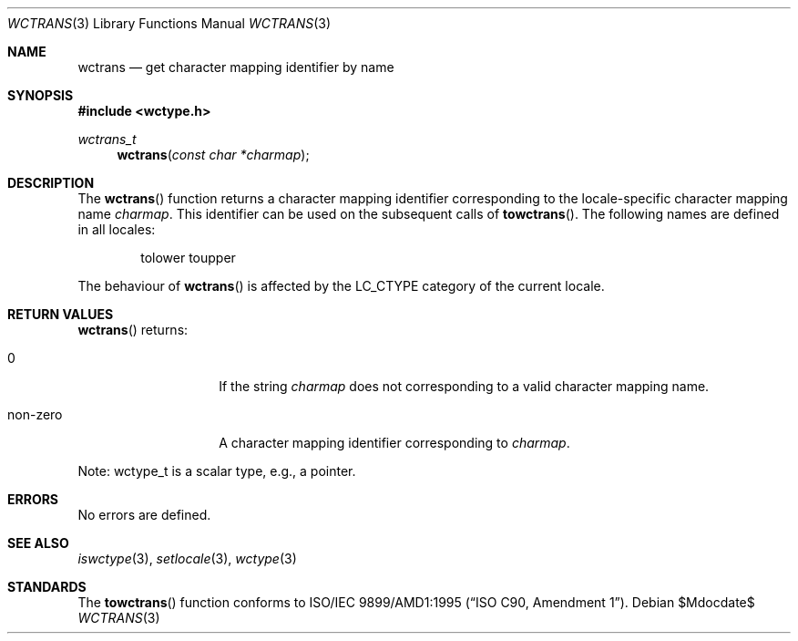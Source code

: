 .\" $OpenBSD: src/lib/libc/locale/wctrans.3,v 1.2 2007/05/31 19:19:29 jmc Exp $
.\"
.\" $NetBSD: wctrans.3,v 1.4 2004/01/24 16:58:54 wiz Exp $
.\"
.\" Copyright (c)2003 Citrus Project,
.\" All rights reserved.
.\"
.\" Redistribution and use in source and binary forms, with or without
.\" modification, are permitted provided that the following conditions
.\" are met:
.\" 1. Redistributions of source code must retain the above copyright
.\"    notice, this list of conditions and the following disclaimer.
.\" 2. Redistributions in binary form must reproduce the above copyright
.\"    notice, this list of conditions and the following disclaimer in the
.\"    documentation and/or other materials provided with the distribution.
.\"
.\" THIS SOFTWARE IS PROVIDED BY THE AUTHOR AND CONTRIBUTORS ``AS IS'' AND
.\" ANY EXPRESS OR IMPLIED WARRANTIES, INCLUDING, BUT NOT LIMITED TO, THE
.\" IMPLIED WARRANTIES OF MERCHANTABILITY AND FITNESS FOR A PARTICULAR PURPOSE
.\" ARE DISCLAIMED.  IN NO EVENT SHALL THE AUTHOR OR CONTRIBUTORS BE LIABLE
.\" FOR ANY DIRECT, INDIRECT, INCIDENTAL, SPECIAL, EXEMPLARY, OR CONSEQUENTIAL
.\" DAMAGES (INCLUDING, BUT NOT LIMITED TO, PROCUREMENT OF SUBSTITUTE GOODS
.\" OR SERVICES; LOSS OF USE, DATA, OR PROFITS; OR BUSINESS INTERRUPTION)
.\" HOWEVER CAUSED AND ON ANY THEORY OF LIABILITY, WHETHER IN CONTRACT, STRICT
.\" LIABILITY, OR TORT (INCLUDING NEGLIGENCE OR OTHERWISE) ARISING IN ANY WAY
.\" OUT OF THE USE OF THIS SOFTWARE, EVEN IF ADVISED OF THE POSSIBILITY OF
.\" SUCH DAMAGE.
.\"
.Dd $Mdocdate$
.Dt WCTRANS 3
.Os
.\" ----------------------------------------------------------------------
.Sh NAME
.Nm wctrans
.Nd get character mapping identifier by name
.\" ----------------------------------------------------------------------
.Sh SYNOPSIS
.In wctype.h
.Ft wctrans_t
.Fn wctrans "const char *charmap"
.\" ----------------------------------------------------------------------
.Sh DESCRIPTION
The
.Fn wctrans
function returns a character mapping identifier corresponding to the
locale-specific character mapping name
.Fa charmap .
This identifier can be used on the subsequent calls of
.Fn towctrans .
The following names are defined in all locales:
.Bd -literal -offset indent
tolower toupper
.Ed
.Pp
The behaviour of
.Fn wctrans
is affected by the
.Dv LC_CTYPE
category of the current locale.
.\" ----------------------------------------------------------------------
.Sh RETURN VALUES
.Fn wctrans
returns:
.Bl -tag -width 012345678901
.It 0
If the string
.Fa charmap
does not corresponding to a valid character mapping name.
.It non-zero
A character mapping identifier corresponding to
.Fa charmap .
.El
.Pp
Note: wctype_t is a scalar type, e.g., a pointer.
.\" ----------------------------------------------------------------------
.Sh ERRORS
No errors are defined.
.\" ----------------------------------------------------------------------
.Sh SEE ALSO
.Xr iswctype 3 ,
.Xr setlocale 3 ,
.Xr wctype 3
.\" ----------------------------------------------------------------------
.Sh STANDARDS
The
.Fn towctrans
function conforms to
.St -isoC-amd1 .
